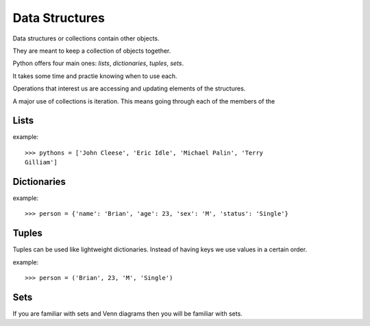 Data Structures
***************

Data structures or collections contain other objects. 

They are meant to keep a collection of objects together.

Python offers four main ones: `lists`, `dictionaries`, `tuples`, `sets`.

It takes some time and practie knowing when to use each.

Operations that interest us are accessing and updating elements of the structures.

A major use of collections is iteration. This means going through each of the
members of the 

Lists
=====

example::

    >>> pythons = ['John Cleese', 'Eric Idle', 'Michael Palin', 'Terry
    Gilliam']

Dictionaries
============

example::

    >>> person = {'name': 'Brian', 'age': 23, 'sex': 'M', 'status': 'Single'}

Tuples
======

Tuples can be used like lightweight dictionaries. Instead of having keys we use 
values in a certain order.

example::
    
    >>> person = ('Brian', 23, 'M', 'Single')

Sets
====

If you are familiar with sets and Venn diagrams then you will be familiar with
sets.

